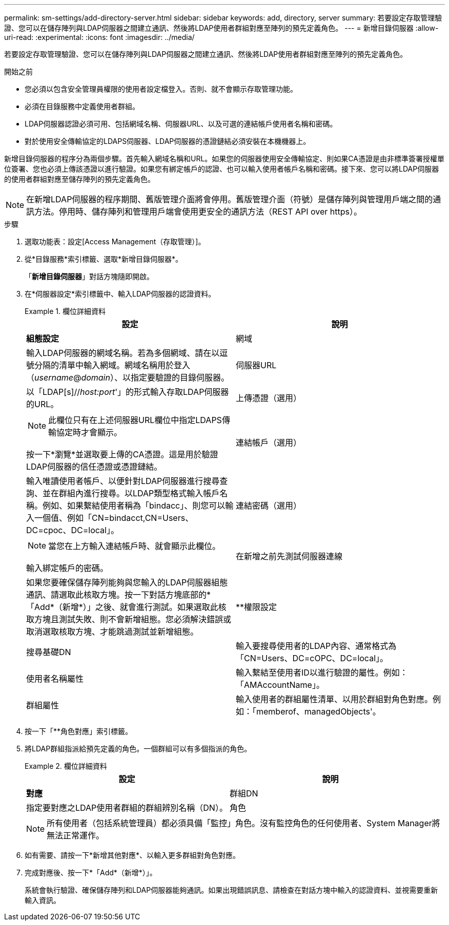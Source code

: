 ---
permalink: sm-settings/add-directory-server.html 
sidebar: sidebar 
keywords: add, directory, server 
summary: 若要設定存取管理驗證、您可以在儲存陣列與LDAP伺服器之間建立通訊、然後將LDAP使用者群組對應至陣列的預先定義角色。 
---
= 新增目錄伺服器
:allow-uri-read: 
:experimental: 
:icons: font
:imagesdir: ../media/


[role="lead"]
若要設定存取管理驗證、您可以在儲存陣列與LDAP伺服器之間建立通訊、然後將LDAP使用者群組對應至陣列的預先定義角色。

.開始之前
* 您必須以包含安全管理員權限的使用者設定檔登入。否則、就不會顯示存取管理功能。
* 必須在目錄服務中定義使用者群組。
* LDAP伺服器認證必須可用、包括網域名稱、伺服器URL、以及可選的連結帳戶使用者名稱和密碼。
* 對於使用安全傳輸協定的LDAPS伺服器、LDAP伺服器的憑證鏈結必須安裝在本機機器上。


新增目錄伺服器的程序分為兩個步驟。首先輸入網域名稱和URL。如果您的伺服器使用安全傳輸協定、則如果CA憑證是由非標準簽署授權單位簽署、您也必須上傳該憑證以進行驗證。如果您有綁定帳戶的認證、也可以輸入使用者帳戶名稱和密碼。接下來、您可以將LDAP伺服器的使用者群組對應至儲存陣列的預先定義角色。

[NOTE]
====
在新增LDAP伺服器的程序期間、舊版管理介面將會停用。舊版管理介面（符號）是儲存陣列與管理用戶端之間的通訊方法。停用時、儲存陣列和管理用戶端會使用更安全的通訊方法（REST API over https）。

====
.步驟
. 選取功能表：設定[Access Management（存取管理）]。
. 從*目錄服務*索引標籤、選取*新增目錄伺服器*。
+
「*新增目錄伺服器*」對話方塊隨即開啟。

. 在*伺服器設定*索引標籤中、輸入LDAP伺服器的認證資料。
+
.欄位詳細資料
====
|===
| 設定 | 說明 


 a| 
*組態設定*



 a| 
網域
 a| 
輸入LDAP伺服器的網域名稱。若為多個網域、請在以逗號分隔的清單中輸入網域。網域名稱用於登入（_username_@_domain_）、以指定要驗證的目錄伺服器。



 a| 
伺服器URL
 a| 
以「LDAP[s]//_host:port_'」的形式輸入存取LDAP伺服器的URL。



 a| 
上傳憑證（選用）
 a| 

NOTE: 此欄位只有在上述伺服器URL欄位中指定LDAPS傳輸協定時才會顯示。

按一下*瀏覽*並選取要上傳的CA憑證。這是用於驗證LDAP伺服器的信任憑證或憑證鏈結。



 a| 
連結帳戶（選用）
 a| 
輸入唯讀使用者帳戶、以便針對LDAP伺服器進行搜尋查詢、並在群組內進行搜尋。以LDAP類型格式輸入帳戶名稱。例如、如果繫結使用者稱為「bindacc」、則您可以輸入一個值、例如「CN=bindacct,CN=Users、DC=cpoc、DC=local」。



 a| 
連結密碼（選用）
 a| 

NOTE: 當您在上方輸入連結帳戶時、就會顯示此欄位。

輸入綁定帳戶的密碼。



 a| 
在新增之前先測試伺服器連線
 a| 
如果您要確保儲存陣列能夠與您輸入的LDAP伺服器組態通訊、請選取此核取方塊。按一下對話方塊底部的*「Add*（新增*）」之後、就會進行測試。如果選取此核取方塊且測試失敗、則不會新增組態。您必須解決錯誤或取消選取核取方塊、才能跳過測試並新增組態。



 a| 
**權限設定



 a| 
搜尋基礎DN
 a| 
輸入要搜尋使用者的LDAP內容、通常格式為「CN=Users、DC=cOPC、DC=local」。



 a| 
使用者名稱屬性
 a| 
輸入繫結至使用者ID以進行驗證的屬性。例如：「AMAccountName」。



 a| 
群組屬性
 a| 
輸入使用者的群組屬性清單、以用於群組對角色對應。例如：「memberof、managedObjects'。

|===
====
. 按一下「**角色對應」索引標籤。
. 將LDAP群組指派給預先定義的角色。一個群組可以有多個指派的角色。
+
.欄位詳細資料
====
|===
| 設定 | 說明 


 a| 
*對應*



 a| 
群組DN
 a| 
指定要對應之LDAP使用者群組的群組辨別名稱（DN）。



 a| 
角色
 a| 
按一下欄位、然後選取要對應至群組DN的其中一個儲存陣列角色。您必須個別選取要納入此群組的每個角色。必須搭配其他角色來登入SANtricity 「監控」角色才能登入「系統管理程式」。

對應的角色包括下列權限：

** *儲存設備管理*-對儲存物件（例如磁碟區和磁碟集區）的完整讀寫存取權、但無法存取安全性組態。
** *安全管理*：存取存取管理、憑證管理、稽核記錄管理中的安全組態、以及開啟或關閉舊版管理介面（符號）的功能。
** *支援admin*：存取儲存陣列上的所有硬體資源、故障資料、MEL事件及控制器韌體升級。無法存取儲存物件或安全性組態。
** *監控*-對所有儲存物件的唯讀存取、但無法存取安全性組態。


|===
====
+
[NOTE]
====
所有使用者（包括系統管理員）都必須具備「監控」角色。沒有監控角色的任何使用者、System Manager將無法正常運作。

====
. 如有需要、請按一下*新增其他對應*、以輸入更多群組對角色對應。
. 完成對應後、按一下*「Add*（新增*）」。
+
系統會執行驗證、確保儲存陣列和LDAP伺服器能夠通訊。如果出現錯誤訊息、請檢查在對話方塊中輸入的認證資料、並視需要重新輸入資訊。


